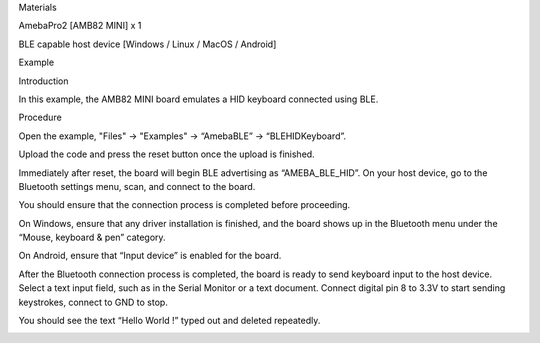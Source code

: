 Materials

AmebaPro2 [AMB82 MINI] x 1

BLE capable host device [Windows / Linux / MacOS / Android]

Example

Introduction

In this example, the AMB82 MINI board emulates a HID keyboard connected
using BLE.

Procedure

Open the example, "Files" -> "Examples" -> “AmebaBLE” ->
“BLEHIDKeyboard”.

Upload the code and press the reset button once the upload is finished.

Immediately after reset, the board will begin BLE advertising as
“AMEBA_BLE_HID”. On your host device, go to the Bluetooth settings menu,
scan, and connect to the board.

You should ensure that the connection process is completed before
proceeding.

On Windows, ensure that any driver installation is finished, and the
board shows up in the Bluetooth menu under the “Mouse, keyboard & pen”
category.

On Android, ensure that “Input device” is enabled for the board.

After the Bluetooth connection process is completed, the board is ready
to send keyboard input to the host device. Select a text input field,
such as in the Serial Monitor or a text document. Connect digital pin 8
to 3.3V to start sending keystrokes, connect to GND to stop.

You should see the text “Hello World !” typed out and deleted
repeatedly.

|image01.png| |image02.png| |image03.png| |image04.png|

.. |image01.png| image:: ../../../_static/_Example_Guides/_BLE%20-%20HID%20Keyboard/image01.png
.. |image02.png| image:: ../../../_static/_Example_Guides/_BLE%20-%20HID%20Keyboard/image02.png
.. |image03.png| image:: ../../../_static/_Example_Guides/_BLE%20-%20HID%20Keyboard/image03.png
.. |image04.png| image:: ../../../_static/_Example_Guides/_BLE%20-%20HID%20Keyboard/image04.png
